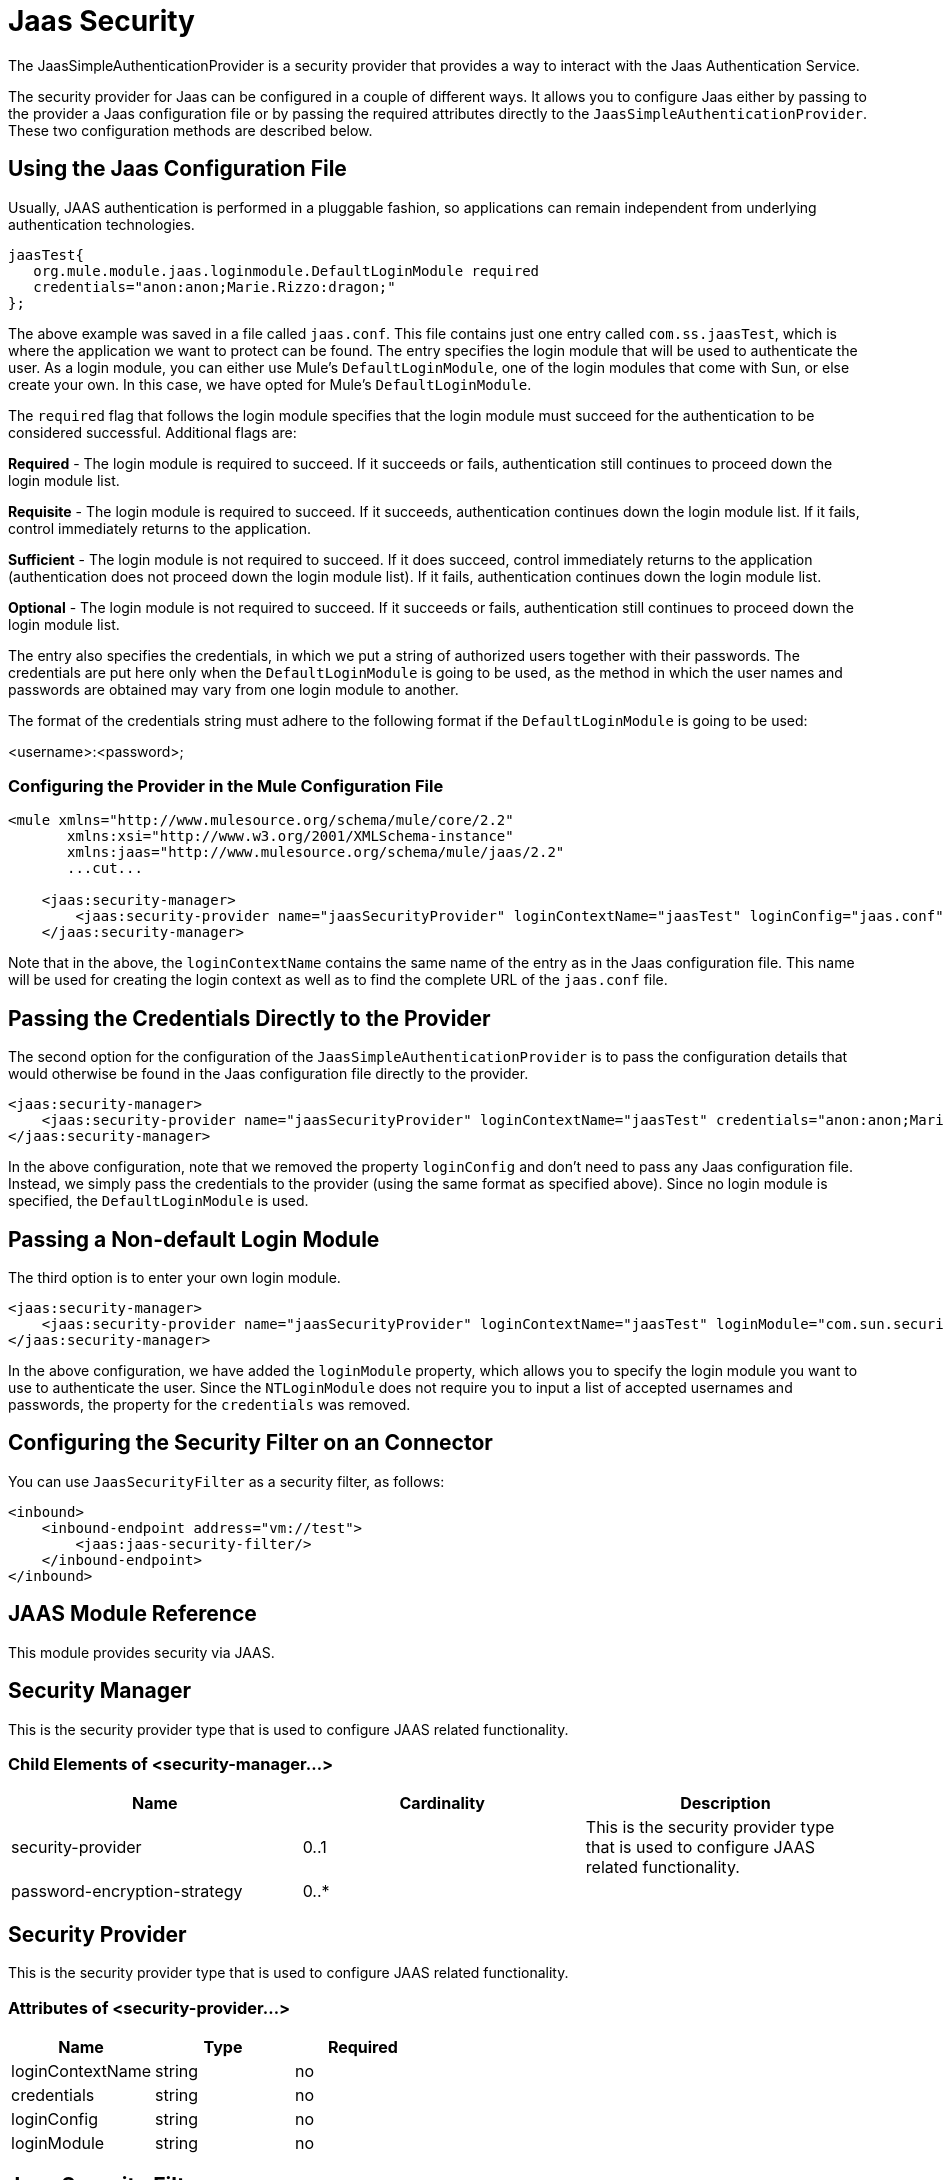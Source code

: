 = Jaas Security
:keywords: mule, esb, studio, enterprise, security, jaas authentication

The JaasSimpleAuthenticationProvider is a security provider that provides a way to interact with the Jaas Authentication Service.

The security provider for Jaas can be configured in a couple of different ways. It allows you to configure Jaas either by passing to the provider a Jaas configuration file or by passing the required attributes directly to the `JaasSimpleAuthenticationProvider`. These two configuration methods are described below.

== Using the Jaas Configuration File

Usually, JAAS authentication is performed in a pluggable fashion, so applications can remain independent from underlying authentication technologies.

[source, java, linenums]
----
jaasTest{
   org.mule.module.jaas.loginmodule.DefaultLoginModule required
   credentials="anon:anon;Marie.Rizzo:dragon;"
};
----

The above example was saved in a file called `jaas.conf`. This file contains just one entry called `com.ss.jaasTest`, which is where the application we want to protect can be found. The entry specifies the login module that will be used to authenticate the user. As a login module, you can either use Mule's `DefaultLoginModule`, one of the login modules that come with Sun, or else create your own. In this case, we have opted for Mule's `DefaultLoginModule`.

The `required` flag that follows the login module specifies that the login module must succeed for the authentication to be considered successful. Additional flags are:

*Required* - The login module is required to succeed. If it succeeds or fails, authentication still continues to proceed down the login module list.

*Requisite* - The login module is required to succeed. If it succeeds, authentication continues down the login module list. If it fails, control immediately returns to the application.

*Sufficient* - The login module is not required to succeed. If it does succeed, control immediately returns to the application (authentication does not proceed down the login module list). If it fails, authentication continues down the login module list.

*Optional* - The login module is not required to succeed. If it succeeds or fails, authentication still continues to proceed down the login module list.

The entry also specifies the credentials, in which we put a string of authorized users together with their passwords. The credentials are put here only when the `DefaultLoginModule` is going to be used, as the method in which the user names and passwords are obtained may vary from one login module to another.

The format of the credentials string must adhere to the following format if the `DefaultLoginModule` is going to be used:

<username>:<password>;

=== Configuring the Provider in the Mule Configuration File

[source, xml, linenums]
----
<mule xmlns="http://www.mulesource.org/schema/mule/core/2.2"
       xmlns:xsi="http://www.w3.org/2001/XMLSchema-instance"
       xmlns:jaas="http://www.mulesource.org/schema/mule/jaas/2.2"
       ...cut...

    <jaas:security-manager>
        <jaas:security-provider name="jaasSecurityProvider" loginContextName="jaasTest" loginConfig="jaas.conf"/>
    </jaas:security-manager>
----

Note that in the above, the `loginContextName` contains the same name of the entry as in the Jaas configuration file. This name will be used for creating the login context as well as to find the complete URL of the `jaas.conf` file.

== Passing the Credentials Directly to the Provider

The second option for the configuration of the `JaasSimpleAuthenticationProvider` is to pass the configuration details that would otherwise be found in the Jaas configuration file directly to the provider.

[source, xml, linenums]
----
<jaas:security-manager>
    <jaas:security-provider name="jaasSecurityProvider" loginContextName="jaasTest" credentials="anon:anon;Marie.Rizzo:dragon;"/>
</jaas:security-manager>
----

In the above configuration, note that we removed the property `loginConfig` and don't need to pass any Jaas configuration file. Instead, we simply pass the credentials to the provider (using the same format as specified above). Since no login module is specified, the `DefaultLoginModule` is used.

== Passing a Non-default Login Module

The third option is to enter your own login module.

[source, xml, linenums]
----
<jaas:security-manager>
    <jaas:security-provider name="jaasSecurityProvider" loginContextName="jaasTest" loginModule="com.sun.security.auth.module.NTLoginModule"/>
</jaas:security-manager>
----

In the above configuration, we have added the `loginModule` property, which allows you to specify the login module you want to use to authenticate the user. Since the `NTLoginModule` does not require you to input a list of accepted usernames and passwords, the property for the `credentials` was removed.

== Configuring the Security Filter on an Connector

You can use `JaasSecurityFilter` as a security filter, as follows:

[source, xml, linenums]
----
<inbound>
    <inbound-endpoint address="vm://test">
        <jaas:jaas-security-filter/>
    </inbound-endpoint>
</inbound>
----

== JAAS Module Reference

This module provides security via JAAS. +

== Security Manager

This is the security provider type that is used to configure JAAS related functionality.

=== Child Elements of <security-manager...>

[width="100%",cols="34%,33%,33%",options="header",]
|===
|Name |Cardinality |Description
|security-provider |0..1 |This is the security provider type that is used to configure JAAS related functionality.
|password-encryption-strategy |0..* | 
|===

== Security Provider

This is the security provider type that is used to configure JAAS related functionality.

=== Attributes of <security-provider...>

[width="100%",cols="34%,33%,33%",options="header",]
|===
|Name
|Type
|Required

|loginContextName
|string
|no

|credentials
|string
|no

|loginConfig
|string
|no

|loginModule
|string
|no
|===

== Jaas Security Filter

Authenticates users via JAAS.
